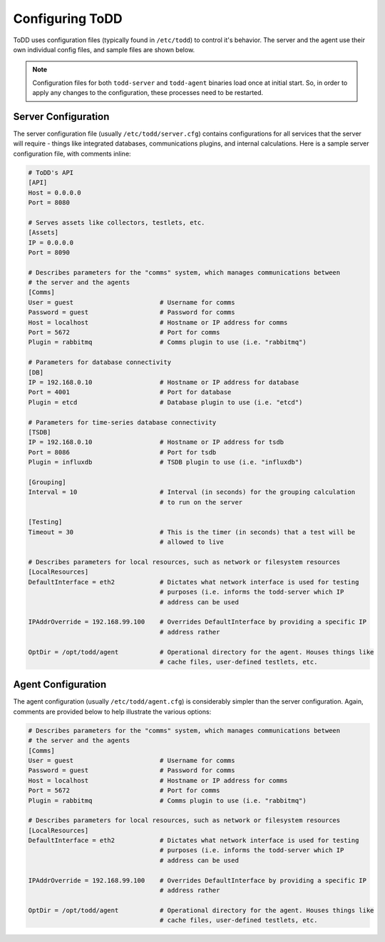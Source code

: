 Configuring ToDD
================================

ToDD uses configuration files (typically found in ``/etc/todd``) to control it's behavior. The server and the agent use their own individual config files, and sample files are shown below.

.. NOTE:: 
   Configuration files for both ``todd-server`` and ``todd-agent`` binaries load once at initial start. So, in order to apply any changes to the configuration, these processes need to be restarted.

Server Configuration
--------------------

The server configuration file (usually ``/etc/todd/server.cfg``) contains configurations for all services that the server will require - things like integrated databases, communications plugins, and internal calculations. Here is a sample server configuration file, with comments inline:

.. code-block:: text

    # ToDD's API
    [API]
    Host = 0.0.0.0
    Port = 8080

    # Serves assets like collectors, testlets, etc.
    [Assets] 
    IP = 0.0.0.0
    Port = 8090

    # Describes parameters for the "comms" system, which manages communications between
    # the server and the agents
    [Comms]                            
    User = guest                       # Username for comms
    Password = guest                   # Password for comms
    Host = localhost                   # Hostname or IP address for comms
    Port = 5672                        # Port for comms
    Plugin = rabbitmq                  # Comms plugin to use (i.e. "rabbitmq")

    # Parameters for database connectivity
    [DB]
    IP = 192.168.0.10                  # Hostname or IP address for database
    Port = 4001                        # Port for database
    Plugin = etcd                      # Database plugin to use (i.e. "etcd")

    # Parameters for time-series database connectivity
    [TSDB]
    IP = 192.168.0.10                  # Hostname or IP address for tsdb
    Port = 8086                        # Port for tsdb
    Plugin = influxdb                  # TSDB plugin to use (i.e. "influxdb")

    [Grouping]
    Interval = 10                      # Interval (in seconds) for the grouping calculation
                                       # to run on the server

    [Testing]
    Timeout = 30                       # This is the timer (in seconds) that a test will be
                                       # allowed to live

    # Describes parameters for local resources, such as network or filesystem resources
    [LocalResources]
    DefaultInterface = eth2            # Dictates what network interface is used for testing
                                       # purposes (i.e. informs the todd-server which IP
                                       # address can be used

    IPAddrOverride = 192.168.99.100    # Overrides DefaultInterface by providing a specific IP
                                       # address rather
    
    OptDir = /opt/todd/agent           # Operational directory for the agent. Houses things like
                                       # cache files, user-defined testlets, etc.

Agent Configuration
-------------------

The agent configuration (usually ``/etc/todd/agent.cfg``) is considerably simpler than the server configuration. Again, comments are provided below to help illustrate the various options:

.. code-block:: text

    # Describes parameters for the "comms" system, which manages communications between
    # the server and the agents
    [Comms]                            
    User = guest                       # Username for comms
    Password = guest                   # Password for comms
    Host = localhost                   # Hostname or IP address for comms
    Port = 5672                        # Port for comms
    Plugin = rabbitmq                  # Comms plugin to use (i.e. "rabbitmq")

    # Describes parameters for local resources, such as network or filesystem resources
    [LocalResources]
    DefaultInterface = eth2            # Dictates what network interface is used for testing
                                       # purposes (i.e. informs the todd-server which IP
                                       # address can be used

    IPAddrOverride = 192.168.99.100    # Overrides DefaultInterface by providing a specific IP
                                       # address rather
    
    OptDir = /opt/todd/agent           # Operational directory for the agent. Houses things like
                                       # cache files, user-defined testlets, etc.
